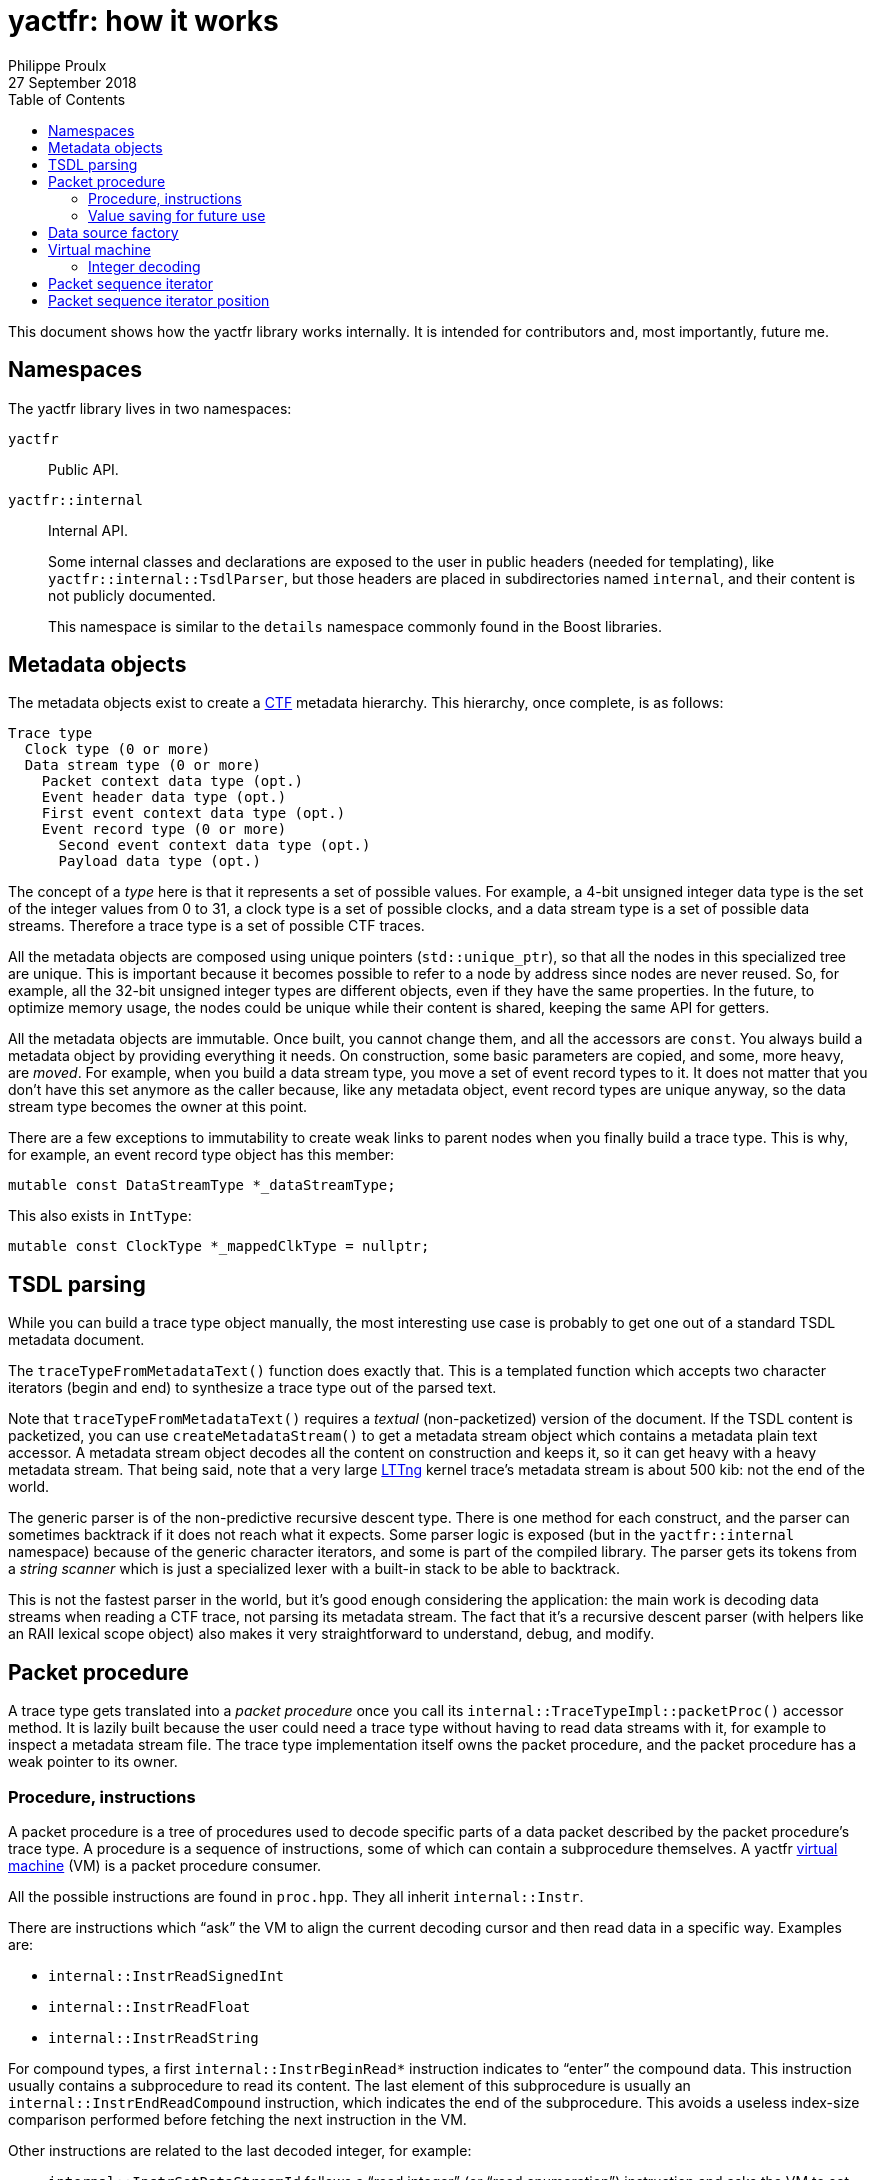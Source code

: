 // Render with Asciidoctor

= yactfr: how it works
Philippe Proulx
27 September 2018
:toc:

This document shows how the yactfr library works internally. It is
intended for contributors and, most importantly, future me.


== Namespaces

The yactfr library lives in two namespaces:

`yactfr`::
    Public API.

`yactfr::internal`::
    Internal API.
+
Some internal classes and declarations are exposed to the user in public
headers (needed for templating), like `yactfr::internal::TsdlParser`,
but those headers are placed in subdirectories named `internal`, and
their content is not publicly documented.
+
This namespace is similar to the `details` namespace commonly found in
the Boost libraries.


== Metadata objects

The metadata objects exist to create a http://diamon.org/ctf/[CTF]
metadata hierarchy. This hierarchy, once complete, is as follows:

----
Trace type
  Clock type (0 or more)
  Data stream type (0 or more)
    Packet context data type (opt.)
    Event header data type (opt.)
    First event context data type (opt.)
    Event record type (0 or more)
      Second event context data type (opt.)
      Payload data type (opt.)
----

The concept of a _type_ here is that it represents a set of possible
values. For example, a 4-bit unsigned integer data type is the set of
the integer values from 0 to 31, a clock type is a set of possible
clocks, and a data stream type is a set of possible data streams.
Therefore a trace type is a set of possible CTF traces.

All the metadata objects are composed using unique pointers
(`std::unique_ptr`), so that all the nodes in this specialized tree are
unique. This is important because it becomes possible to refer to a node
by address since nodes are never reused. So, for example, all the 32-bit
unsigned integer types are different objects, even if they have the same
properties. In the future, to optimize memory usage, the nodes could be
unique while their content is shared, keeping the same API for getters.

All the metadata objects are immutable. Once built, you cannot change
them, and all the accessors are `const`. You always build a metadata
object by providing everything it needs. On construction, some basic
parameters are copied, and some, more heavy, are _moved_. For example,
when you build a data stream type, you move a set of event record types
to it. It does not matter that you don't have this set anymore as the
caller because, like any metadata object, event record types are unique
anyway, so the data stream type becomes the owner at this point.

There are a few exceptions to immutability to create weak links to
parent nodes when you finally build a trace type. This is why, for
example, an event record type object has this member:

[source,cpp]
----
mutable const DataStreamType *_dataStreamType;
----

This also exists in `IntType`:

[source,cpp]
----
mutable const ClockType *_mappedClkType = nullptr;
----


== TSDL parsing

While you can build a trace type object manually, the most interesting
use case is probably to get one out of a standard TSDL metadata
document.

The `traceTypeFromMetadataText()` function does exactly that. This is a
templated function which accepts two character iterators (begin and end)
to synthesize a trace type out of the parsed text.

Note that `traceTypeFromMetadataText()` requires a _textual_
(non-packetized) version of the document. If the TSDL content is
packetized, you can use `createMetadataStream()` to get a metadata
stream object which contains a metadata plain text accessor. A metadata
stream object decodes all the content on construction and keeps it, so
it can get heavy with a heavy metadata stream. That being said, note
that a very large https://lttng.org/[LTTng] kernel trace's metadata
stream is about 500{nbsp}kib: not the end of the world.

The generic parser is of the non-predictive recursive descent type.
There is one method for each construct, and the parser can sometimes
backtrack if it does not reach what it expects. Some parser logic is
exposed (but in the `yactfr::internal` namespace) because of the generic
character iterators, and some is part of the compiled library. The
parser gets its tokens from a _string scanner_ which is just a
specialized lexer with a built-in stack to be able to backtrack.

This is not the fastest parser in the world, but it's good enough
considering the application: the main work is decoding data streams when
reading a CTF trace, not parsing its metadata stream. The fact that it's
a recursive descent parser (with helpers like an RAII lexical scope
object) also makes it very straightforward to understand, debug, and
modify.


[[packet-proc]]
== Packet procedure

A trace type gets translated into a _packet procedure_ once you call its
`internal::TraceTypeImpl::packetProc()` accessor method. It is lazily
built because the user could need a trace type without having to read
data streams with it, for example to inspect a metadata stream file. The
trace type implementation itself owns the packet procedure, and the
packet procedure has a weak pointer to its owner.


=== Procedure, instructions

A packet procedure is a tree of procedures used to decode specific parts
of a data packet described by the packet procedure's trace type. A
procedure is a sequence of instructions, some of which can contain a
subprocedure themselves. A yactfr <<vm,virtual machine>> (VM) is a
packet procedure consumer.

All the possible instructions are found in `proc.hpp`. They all inherit
`internal::Instr`.

There are instructions which "`ask`" the VM to align the current
decoding cursor and then read data in a specific way. Examples are:

* `internal::InstrReadSignedInt`
* `internal::InstrReadFloat`
* `internal::InstrReadString`

For compound types, a first `internal::InstrBeginRead*` instruction
indicates to "`enter`" the compound data. This instruction usually
contains a subprocedure to read its content. The last element of this
subprocedure is usually an `internal::InstrEndReadCompound` instruction,
which indicates the end of the subprocedure. This avoids a useless
index-size comparison performed before fetching the next instruction in
the VM.

Other instructions are related to the last decoded integer, for
example:

* `internal::InstrSetDataStreamId` follows a "`read integer`" (or "`read
  enumeration`") instruction and asks the VM to set the set the current
  data stream ID to the last decoded integer value.
* `internal::InstrSetPacketTotalSize` asks the VM to set the set the
  expected total size of the current packet to the last decoded integer
  value.
* `internal::InstrUpdateClockValue` asks the VM to update a specific
  clock's value with the value (or partial value) of the last decoded
  integer.

An `internal::PacketProcBuilder` object has the role of translating
a trace type into a packet procedure.

An `internal::PacketProc` object contains:

* A preamble procedure, that is, which procedure to execute initially
  for any packet of the trace.
* For each contained data stream type: an
  `internal::DataStreamTypePacketProc` object.

An `internal::DataStreamTypePacketProc` object contains:

* A preamble procedure, that is, which procedure to execute after the
  packet procedure's preamble for any packet described by this specific
  data stream type.
* An event record preamble procedure, that is, which procedure to
  execute initially for any event record described by an event record
  type which is part of this specific data stream type.
* For each contained event record type: an
  `internal::EventRecordTypeProc` object.

An `internal::EventRecordTypeProc` object contains the specific
procedure to execute for a given event record type. This procedure is
executed after executing the data stream type packet procedure's event
record preamble procedure.

[TIP]
To view a textual representation of a generated packet procedure tree,
in a debug build, set the `YACTFR_DEBUG_PRINT_PROC` environment variable
to `1` and create a trace type.


=== Value saving for future use

There's a special instruction named `internal::InstrSaveValue` which
asks the VM to save the last decoded integer's value to a specific
position (index) within a saved values array. This is how the VM knows
where to dynamically find the length of a dynamic array or the tag of a
variant, as the `internal::InstrBeginReadDynamicArray` and
`internal::InstrBeginReadVariant` instructions contain a numeric
position within this saved values array where to find the length or tag
value.

`internal::PacketProcBuilder` contains the logic to insert
`internal::InstrSaveValue` instructions at specific locations within the
procedures and to assign appropriate positions to link "`read
dynamic array/variant`" instructions to their length/tag values.

We know that:

. A dynamic array/variant can only have its length/tag value in a
  _previous_ dynamic scope.
. Lookups between event records or between packets are not supported by
  CTF. This means that a dynamic array in event record{nbsp}B cannot
  have its length in event record{nbsp}A.
+
This is one of the constraints which make yactfr possible, otherwise too
many values would need to be saved, quickly exhausting available memory.

Because of 2., we can reuse positions within the saved values array when
the length/tag is found within an event record, because once a given
event record is decoded, we don't care about the saved values that are
exclusively used by dynamic arrays/variants found in this event record.

Let me illustrate this. Consider the following metadata stream:

----
/* CTF 1.8 */

typealias integer { size = 32; } := u32;

trace {
    major = 1;
    minor = 8;
    byte_order = le;
    packet.header := struct {
        u32 ph_len; // saved to position 0
    };
};

stream {
    packet.context := struct {
        u32 pc_len; // saved to position 1
        u32 seq_ph[trace.packet.header.ph_len]; // found at position 0
    };
    event.header := struct {
        u32 eh_len; // saved to position 2
        u32 seq_ph[trace.packet.header.ph_len]; // found at position 0
        u32 id;
    };
};

event {
    id = 0;
    fields := struct {
        u32 len; // saved to position 3
        u32 seq[len]; // found at position 3
        u32 seq_pc[stream.packet.context.pc_len]; // found at position 1
    };
};

event {
    id = 1;
    fields := struct {
        u32 len1; // saved to position 4
        u32 len2; // saved to position 3
        u32 seq2[len2]; // found at position 3
        u32 seq1[len1]; // found at position 4
        u32 seq_eh[stream.event.header.eh_len]; // found at position 2
    };
};
----

A few notes:

* `stream.event.header.eh_len` is saved to position 2 because it _can_
  be used by at least one event record containing it. Therefore this
  value is always available, even if it's not needed by some event
  record types.
* `stream.event.header.id` is not saved because it's not needed as
  a dynamic array length.
* `event.fields.len` (event record type{nbsp}0) and `event.fields.len2`
  (event record type{nbsp}1) are both saved to position 3 because they
  are only needed locally by the same event record. It is not possible
  that an event record dynamic array/variant has its length/tag value in
  a previous event record.
* Event record type{nbsp}1: `event.fields.len1` is saved to a position
  greater than the position where `event.fields.len2` is saved because
  `event.fields.len2` is needed before `event.fields.len1`.


[[data-src-factory]]
== Data source factory

A _data source factory_ is an object which can build _data sources_.
The `DataSourceFactory` can be extended by the library user to provide
custom data sources to packet sequence iterators.

When you build a packet sequence, you need to pass a shared trace type
and a shared data source factory. Each iterator created by the packet
sequence creates its own data source, making all iterators independent
and usable in different threads without explicit locking.

The `MemoryMappedFileViewFactory` class ships with the yactfr library.
When you build it, you pass a path to the data stream file to use. While
the factory itself is responsible for opening the path and getting a
file descriptor, each created data source (called _memory mapped file
view_) has its own memory map on that shared file descriptor. Thanks to
appropriate internal shared pointers, the shared file descriptor is
never closed before all created data sources are destroyed.


[[vm]]
== Virtual machine

The yactfr VM (`internal::Vm`) is the bridge between a
<<packet-proc,packet procedure>> and a <<data-src-factory,data source>>.
A VM _executes_ the appropriate instructions of a packet procedure,
reading its data (when needed) from its own data source.

The VM has an internal position (`internal::VmPos`). This is the whole
VM's state, including:

* Current offsets in the packet sequence, current packet, and data
  source's buffer.
* Current state.
* Last byte order.
* Last decoded integer value.
* Current packet procedure, data stream type packet procedure, and
  event record type packet procedure.
* Current expected packet total and content sizes.
* Stack of frames containing the next instruction to execute and
  the parent procedure.
* Array of saved values.
* Array of clock values.
* Concrete element objects to set when executing the VM.

The VM position is a different object because this is what is copied to
a `PacketSequenceIteratorPosition` when calling
`internal::Vm::savePosition()` (called from
`PacketSequenceIterator::savePosition()`).

On construction, the VM initializes an array of instruction handlers.
This is a function table which is used to handle specific instructions
according to their numeric kind. I'm only going to claim without numbers
here that I tried using virtual calls and this is faster. It's also
faster than a big `switch` statement. I didn't opt for computed gotos
only because they are not portable and it would make an eventual
portability effort more complicated.

State handling however is an inline `switch` statement with
about 15{nbsp}cases. This seems faster than a function table.

The reason why there are instructions _and_ VM states is that the yactfr
instruction set is not so general that it's enough by itself. This would
result in many useless function calls in some situations. For example,
the `internal::InstrBeginReadStaticArray` asks the VM to start reading a
static array. This instruction object contains the length of the static
array, that is, the number of items to read next. The static array
reading instruction contains a subprocedure which only contains which
instruction to execute to read one array element. It does not contain
register decrementation, comparison, and jump instructions like you
would find in a typical assembly loop. Instead, the VM's state is
changed (to `VmState::EXEC_ARRAY_INSTR`) so that it knows that it's
currently decoding an array at this stack level, and the VM position
contains the number of remaining elements. The decrementation,
comparison, and stack popping when it's done are implicit. This proves
faster than executing three instructions for each array item.


=== Integer decoding

The VM decodes "`standard`" integers, that is, integers which are at
least aligned on a byte and have sizes of 8, 16, 32, or 64, using the
inline functions in `std-int-reader.hpp`. Those use `std::memcpy()` with
a size known at build time and `Boost.Endian` which generate very
efficient CPU instructions. Those integers are typically the most
commonly found in a data stream.

The VM decodes all the other integers with the methods of
`int-reader.hpp`. This file is generated by `tools/genintreaderfile.py`
and contains the exact statements needed to decode all the possible
integers up to a size of 64{nbsp}bits. Function tables are created
to select:

* The integer's size in bits (1 to 64).
* The current bit position within the first byte of data (0 to 7).
* The byte order (little endian, big endian).
* The signedness (unsigned, signed).

The parameters above yield 2048 permutations. However, my assumption is
that during the decoding process, only a few of those functions are
called, so they should stay cached. This is another place where computed
gotos would probably prove useful.


== Packet sequence iterator

A packet sequence iterator object and its <<vm,VM>> are tightly coupled.
The VM knows its owning iterator because, when it executes one or more
instructions and the current element changes, it sets the iterator's
`_curElement` member to the address of one of its already allocated and
filled elements (located in the VM position object). It also sets the
iterator's offset and mark.

The packet sequence iterator's _mark_ is the index of the current
element within its packet. In combination with the current offset (bits
from the beginning of the packet sequence), this is enough to compare
two iterators which were created from the same packet sequence without
relying on the VM. Therefore the iterator's comparison operators are
inlined, just as `+operator*()+` and `+operator->()+`.

An "`end`" (passed-the-end) packet sequence iterator has its offset set
to `PacketSequenceIterator::_END_OFFSET` which is the maximum value for
the offset's type, and its mark set to 0. Therefore any iterator which
is not passed the end is less than a passed-the-end iterator.

It is possible that an "`end`" iterator has no VM because its
constructor won't allocate one when it's directly built as a
passed-the-end iterator by `PacketSequence::end()`. However, all
iterators contain:

* The shared trace type of its creating packet sequence.
* The shared data source factory of its creating packet sequence.

Those are enough to create a new VM when necessary, for example when
assigning a non-end iterator to an end iterator:

[source,cpp]
----
auto begin = std::begin(mySeq); // has a VM
auto end = std::end(mySeq);     // has no VM

end = begin;                    // creates a copy of the other VM
----

A packet sequence iterator can seek a packet within the data of its data
source known to be located at a specific offset in bytes. When you call
`PacketSequenceIterator::seekPacket()`, the iterator's VM's position and
buffers are reset. There can't be any validation that this is indeed the
beginning of a packet: it's the library user's responsibility.


== Packet sequence iterator position

Some use cases can require that you need a lot of iterators from the
same packet sequence at the same time, but only one at a time is used.
Remember that the iterator's <<vm,VM>> has its own
<<data-src-factory,data source>>, and this means active resources. To
avoid having too much active data sources, yactfr offers the packet
sequence iterator position API. It is pretty simple to use:

[source,cpp]
----
PacketSequenceIteratorPosition pos;

myIter.savePosition(pos);
// ...
myIter.restorePosition(pos);
----

A packet sequence iterator position does not contain any data source.
It contains:

* A copy of the VM position when
  `PacketSequenceIterator::savePosition()` was called.
* The offset, mark, and current element of the iterator when
  `PacketSequenceIterator::savePosition()` was called.

This is enough to reset any iterator (created from the same packet
sequence) to an exact position later.
